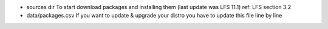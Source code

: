 
- sources dir
  To start download packages and installing them (last update was LFS 11.1)
  ref: LFS section 3.2
- data/packages.csv
  If you want to update & upgrade your distro you have to update this file line
  by line
